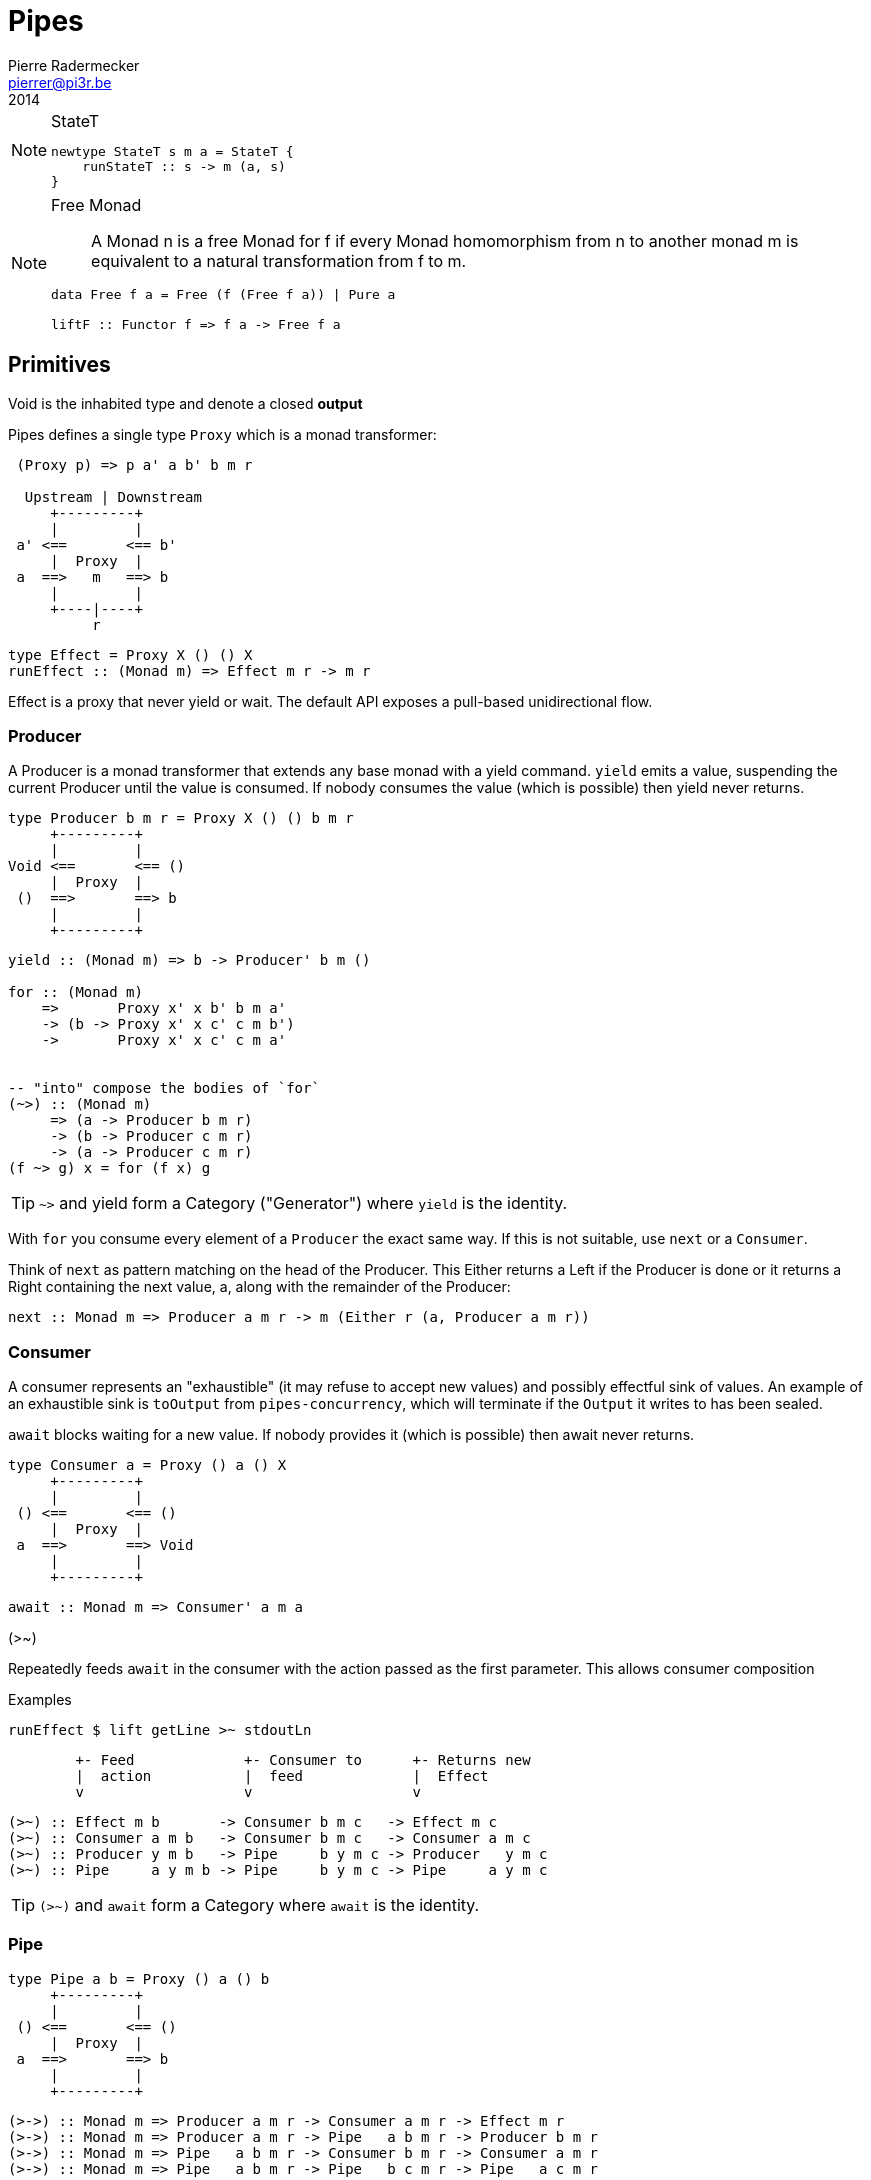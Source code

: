 = Pipes
Pierre Radermecker <pierrer@pi3r.be>
2014
:imagesdir: img
:data-uri:
:language: haskell
:source-highlighter: pygments
:icons: font

.StateT
[NOTE]
====
```
newtype StateT s m a = StateT {
    runStateT :: s -> m (a, s)
}
```
====

.Free Monad
[NOTE]
====
> A Monad n is a free Monad for f
> if every Monad homomorphism from n to another monad m is equivalent to a natural transformation from f to m.

```
data Free f a = Free (f (Free f a)) | Pure a

liftF :: Functor f => f a -> Free f a
```
====

== Primitives

Void is the inhabited type and denote a closed *output*

Pipes defines a single type `Proxy` which is a monad transformer:

....
 (Proxy p) => p a' a b' b m r

  Upstream | Downstream
     +---------+
     |         |
 a' <==       <== b'
     |  Proxy  |
 a  ==>   m   ==> b
     |         |
     +----|----+
          r
....
```
type Effect = Proxy X () () X
runEffect :: (Monad m) => Effect m r -> m r
```

Effect is a proxy that never yield or wait.
The default API exposes a pull-based unidirectional flow.

=== Producer

A Producer is a monad transformer that extends any base monad with a yield command. `yield` emits a value, suspending the current Producer until the value is consumed. If nobody consumes the value (which is possible) then yield never returns.

....
type Producer b m r = Proxy X () () b m r
     +---------+
     |         |
Void <==       <== ()
     |  Proxy  |
 ()  ==>       ==> b
     |         |
     +---------+
....

```
yield :: (Monad m) => b -> Producer' b m ()

for :: (Monad m)
    =>       Proxy x' x b' b m a'
    -> (b -> Proxy x' x c' c m b')
    ->       Proxy x' x c' c m a'


-- "into" compose the bodies of `for`
(~>) :: (Monad m)
     => (a -> Producer b m r)
     -> (b -> Producer c m r)
     -> (a -> Producer c m r)
(f ~> g) x = for (f x) g

```

TIP: `~>` and yield form a Category ("Generator") where `yield` is the identity.

With `for` you consume every element of a `Producer` the exact same way. If this is not suitable, use `next` or a `Consumer`.

Think of `next` as pattern matching on the head of the Producer. This Either returns a Left if the Producer is done or it returns a Right containing the next value, a, along with the remainder of the Producer:

```
next :: Monad m => Producer a m r -> m (Either r (a, Producer a m r))
```

=== Consumer

A consumer represents an "exhaustible" (it may refuse to accept new values) and possibly effectful sink of values. An example of an exhaustible sink is `toOutput` from `pipes-concurrency`, which will terminate if the `Output` it writes to has been sealed.

`await` blocks waiting for a new value. If nobody provides it (which is possible) then await never returns.

....
type Consumer a = Proxy () a () X
     +---------+
     |         |
 () <==       <== ()
     |  Proxy  |
 a  ==>       ==> Void
     |         |
     +---------+
....

```
await :: Monad m => Consumer' a m a
```
.(>~)
Repeatedly feeds `await` in the consumer with the action passed as the first parameter.
This allows consumer composition

.Examples
```
runEffect $ lift getLine >~ stdoutLn
```
....
        +- Feed             +- Consumer to      +- Returns new
        |  action           |  feed             |  Effect
        v                   v                   v
....

```
(>~) :: Effect m b       -> Consumer b m c   -> Effect m c
(>~) :: Consumer a m b   -> Consumer b m c   -> Consumer a m c
(>~) :: Producer y m b   -> Pipe     b y m c -> Producer   y m c
(>~) :: Pipe     a y m b -> Pipe     b y m c -> Pipe     a y m c
```

TIP: `(>~)` and `await` form a Category  where `await` is the identity.


=== Pipe

....
type Pipe a b = Proxy () a () b
     +---------+
     |         |
 () <==       <== ()
     |  Proxy  |
 a  ==>       ==> b
     |         |
     +---------+
....

```
(>->) :: Monad m => Producer a m r -> Consumer a m r -> Effect m r
(>->) :: Monad m => Producer a m r -> Pipe   a b m r -> Producer b m r
(>->) :: Monad m => Pipe   a b m r -> Consumer b m r -> Consumer a m r
(>->) :: Monad m => Pipe   a b m r -> Pipe   b c m r -> Pipe   a c m r

cat :: (Monad m) => Pipe a a m r
cat = forever $ do
    x <- await
    yield x
```
TIP: `(>->)` and `cat` form a Category where `cat` is the identity.


=== Bidirectional API

.The response category
```
yield = respond
for = (//>)
(~>) = (/>/)
```

.The reply category
```
await = request ()
```

== Lift

.StateP
Run `StateT` in the base monad of the Proxy passed as a second argument.
```
runStateP
    :: (Monad m)
    => s -- state (usually of type proxy)
    -> Proxy a' a b' b (S.StateT s m) r
    -> Proxy a' a b' b m (r, s)
```

.Example
```
-- !! this return a Producer a m (Maybe r, Producer a m r) !!
-- This makes sense you are actually running the StateT monad from Producer a (StateT (Producer a m r) m r) r
-- r is either Just which means the original Producer is empty or Nothing which mean you should go on drawing from the original Producer
-- The top producer accumulates your split, then you have a pair of a Maybe r and your original Producer

runStateP p $ do -- p will be used to feed the underlying proxy
    -- entering a monad of the form: (Proxy (<- StateT monad <- Proxy))
    -- All computation happens inside the underlying monad that is initially fed up by the param p
    x <- lift draw -- lift the next value of the underlying proxy
    case x of -- Left if the underlying proxy is empty or Right with the drawn element
        Left  r -> return (Just r)
        Right a -> do
            yield a -- push `a onto the top proxy
            (Just <$> input) >-> (Nothing <$ takeWhile (== a))  -- start streaming values from the underlying proxy
                                                                --
```

== Concurrent API

You have got a mailbox !

```
(output, input) <- spawn Unbounded
```

....
producer >-> (consumer) output >...> input (producer) >-> consumer
....
Send to the mailbox using `toOutput output` (output is able to sent mail). So `toOutput` transforms the output into a consumer.
Read from the mailbox using `fromInput input` (input is able to receive mail). So `fromInput` transforms the input into a producer.

```
newtype Input a = Input { recv :: S.STM (Maybe a) }
```


== Pipes-Handle

Pipes-handle models the input/output stream analogy. An output stream accepts bytes (you write into it) whereas you read from an inputstream. The proxy that can "read from" in the pipes ecosystem is the consumer.
By analogy, an output stream accepts output bytes and sends them to some sink. So you write into an output stream.

image::stream.png[Stream,link="http://docs.pi3r.be/stream.png"]


== Pipes-Parse

.Parser
Parser is like Consumers but with the ability to keep the leftover

```
type Parser a m r = forall x . StateT (Producer a m x) m r

draw :: (Monad m) => Parser a m (Maybe a)

runStateT  :: Parser a m r -> Producer a m x -> m (r, Producer a m x)
evalStateT :: Parser a m r -> Producer a m x -> m  r
execStateT :: Parser a m r -> Producer a m x -> m (   Producer a m x)
```

.Lenses
Lenses served as transformation in both directions.
```
splitAt
    :: Monad m
    => Int
    -> Lens' (Producer a m x) (Producer a m (Producer a m x))
```

.zoom
Connect lenses to Parsers
```
zoom 
    :: Lens' (Producer a m x) (Producer b m y)
    -> Parser b m r
    -> Parser a m r
```

`Iso'`: don't provide them if there is error messages involved in encoding and decoding. Stick to `Lens'`


== Pipes-Group

FreeT nests each subsequent Producer within the return value of the previous Producer so that you cannot access the next Producer until you completely drain the current Producer.

split / transform / join paradigm

```
-- A "splitter" such as `groupBy`, `chunksOf` or `splitOn`
Producer a m ()           -> FreeT (Producer a m) m ()  ~   [a]  -> [[a]]

-- A "transformation" such as `takeFree`
FreeT (Producer a m) m () -> FreeT (Producer a m) m ()  ~  [[a]] -> [[a]]

-- A "joiner" such as `concat` or `intercalate`
FreeT (Producer a m) m () -> Producer a m ()            ~  [[a]] ->  [a]
```


== Errors management

.Empty Bytestring
[WARNING]
====
If you want to transform a Producer of ByteString into another Producer, for instance of csv records, be careful to be immune of empty bytestring chunks.
Indeed `pipes-bytestring` operations don't guarantee that they won't drop empty bytestring chunks or create new ones.
```
-- first take the next elem of the source
x <- lift (next source)
        case x of
            Left () -> feedParser (k B.empty) (return ())
            Right (bs, source') ->
                if (B.null bs)
                then continue k source'
                else feedParser (k bs) source'
```
====

== Arrows and push based pipe

Events are discrete <- PUSH based. +
Behaviors are continuous <- PULL based

`ArrowChoice` corresponds to concurrency and `Arrow` corresponds to parallelism

== Questions

https://github.com/Gabriel439/Haskell-Pipes-Parse-Library/blob/2.0.0/src/Pipes/Parse.hs#L236

```
type Producer b =                    Proxy Void () () b
type Producer' b m r = forall x' x . Proxy x' x () b m r
```

== Resources

- http://stackoverflow.com/questions/23185690/event-handler-stack/23187159#23187159[Event handler (SOF)]